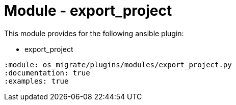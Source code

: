 = Module - export_project

This module provides for the following ansible plugin:

* export_project

[ansibleautoplugin]
----
:module: os_migrate/plugins/modules/export_project.py
:documentation: true
:examples: true
----